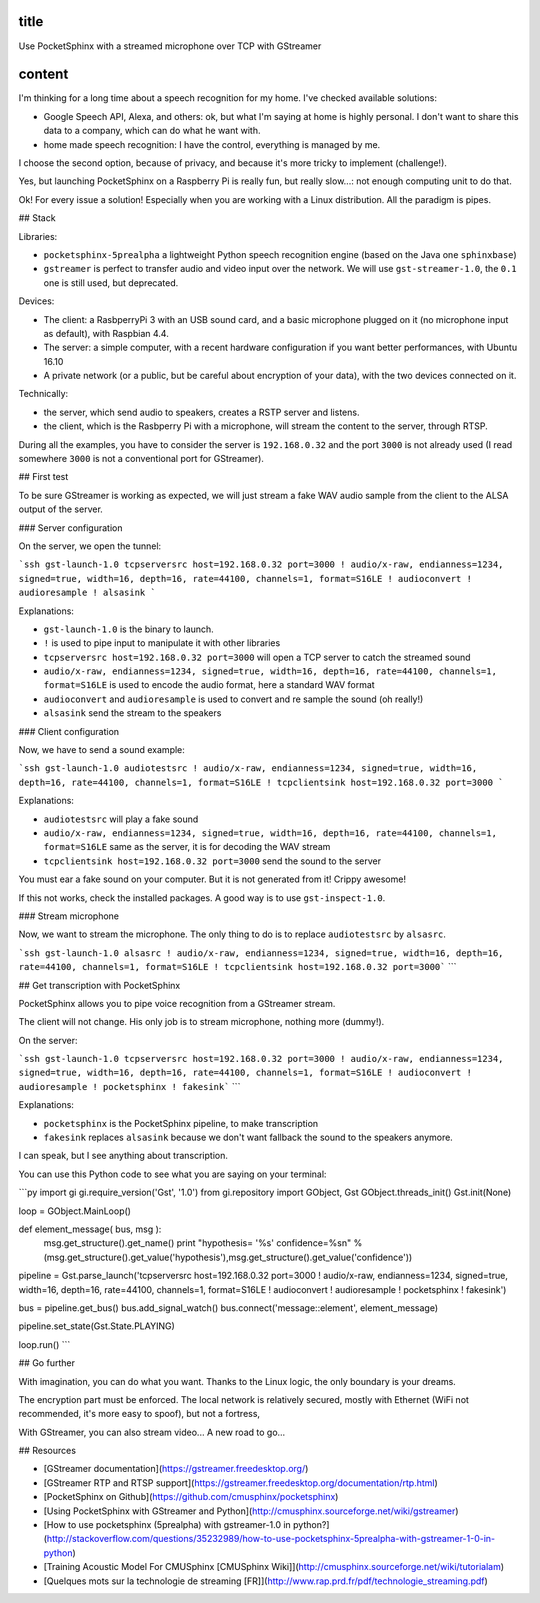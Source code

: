 title
-----

Use PocketSphinx with a streamed microphone over TCP with GStreamer

content
-------

I'm thinking for a long time about a speech recognition for my home.
I've checked available solutions:

- Google Speech API, Alexa, and others: ok, but what I'm saying at home is highly personal. I don't want to share this data to a company, which can do what he want with.
- home made speech recognition: I have the control, everything is managed by me.

I choose the second option, because of privacy, and because it's more tricky to implement (challenge!).

Yes, but launching PocketSphinx on a Raspberry Pi is really fun, but really slow...: not enough computing unit to do that.

Ok! For every issue a solution! Especially when you are working with a Linux distribution. All the paradigm is pipes.

## Stack

Libraries:

- ``pocketsphinx-5prealpha`` a lightweight Python speech recognition engine (based on the Java one ``sphinxbase``)
- ``gstreamer`` is perfect to transfer audio and video input over the network. We will use ``gst-streamer-1.0``, the ``0.1`` one is still used, but deprecated.

Devices:

- The client: a RasbperryPi 3 with an USB sound card, and a basic microphone plugged on it (no microphone input as default), with Raspbian 4.4.
- The server: a simple computer, with a recent hardware configuration if you want better performances, with Ubuntu 16.10
- A private network (or a public, but be careful about encryption of your data), with the two devices connected on it.

Technically:

- the server, which send audio to speakers, creates a RSTP server and listens.
- the client, which is the Rasbperry Pi with a microphone, will stream the content to the server, through RTSP.

During all the examples, you have to consider the server is ``192.168.0.32`` and the port ``3000`` is not already used (I read somewhere ``3000`` is not a conventional port for GStreamer).

## First test

To be sure GStreamer is working as expected, we will just stream a fake WAV audio sample from the client to the ALSA output of the server.

### Server configuration

On the server, we open the tunnel:

```ssh
gst-launch-1.0 tcpserversrc host=192.168.0.32 port=3000 ! audio/x-raw, endianness=1234, signed=true, width=16, depth=16, rate=44100, channels=1, format=S16LE ! audioconvert ! audioresample ! alsasink
```

Explanations:

- ``gst-launch-1.0`` is the binary to launch.
- ``!`` is used to pipe input to manipulate it with other libraries
- ``tcpserversrc host=192.168.0.32 port=3000`` will open a TCP server to catch the streamed sound
- ``audio/x-raw, endianness=1234, signed=true, width=16, depth=16, rate=44100, channels=1, format=S16LE`` is used to encode the audio format, here a standard WAV format
- ``audioconvert`` and ``audioresample`` is used to convert and re sample the sound (oh really!)
- ``alsasink`` send the stream to the speakers

### Client configuration

Now, we have to send a sound example:

```ssh
gst-launch-1.0 audiotestsrc ! audio/x-raw, endianness=1234, signed=true, width=16, depth=16, rate=44100, channels=1, format=S16LE ! tcpclientsink host=192.168.0.32 port=3000
```

Explanations:

- ``audiotestsrc`` will play a fake sound
- ``audio/x-raw, endianness=1234, signed=true, width=16, depth=16, rate=44100, channels=1, format=S16LE`` same as the server, it is for decoding the WAV stream
- ``tcpclientsink host=192.168.0.32 port=3000`` send the sound to the server

You must ear a fake sound on your computer. But it is not generated from it! Crippy awesome!

If this not works, check the installed packages.
A good way is to use ``gst-inspect-1.0``.

### Stream microphone

Now, we want to stream the microphone. The only thing to do is to replace ``audiotestsrc`` by ``alsasrc``.

```ssh
gst-launch-1.0 alsasrc ! audio/x-raw, endianness=1234, signed=true, width=16, depth=16, rate=44100, channels=1, format=S16LE ! tcpclientsink host=192.168.0.32 port=3000```
```

## Get transcription with PocketSphinx

PocketSphinx allows you to pipe voice recognition from a GStreamer stream.

The client will not change. His only job is to stream microphone, nothing more (dummy!).

On the server:

```ssh
gst-launch-1.0 tcpserversrc host=192.168.0.32 port=3000 ! audio/x-raw, endianness=1234, signed=true, width=16, depth=16, rate=44100, channels=1, format=S16LE ! audioconvert ! audioresample ! pocketsphinx ! fakesink```
```

Explanations:

* ``pocketsphinx`` is the PocketSphinx pipeline, to make transcription
* ``fakesink`` replaces ``alsasink`` because we don't want fallback the sound to the speakers anymore.

I can speak, but I see anything about transcription.

You can use this Python code to see what you are saying on your terminal:

```py
import gi
gi.require_version('Gst', '1.0')
from gi.repository import GObject, Gst
GObject.threads_init()
Gst.init(None)

loop = GObject.MainLoop()

def element_message( bus, msg ):
        msg.get_structure().get_name()
        print "hypothesis= '%s'  confidence=%s\n" % (msg.get_structure().get_value('hypothesis'),msg.get_structure().get_value('confidence'))

pipeline = Gst.parse_launch('tcpserversrc host=192.168.0.32 port=3000 ! audio/x-raw, endianness=1234, signed=true, width=16, depth=16, rate=44100, channels=1, format=S16LE ! audioconvert ! audioresample ! pocketsphinx ! fakesink')

bus = pipeline.get_bus()
bus.add_signal_watch()
bus.connect('message::element', element_message)

pipeline.set_state(Gst.State.PLAYING)

loop.run()
```

## Go further

With imagination, you can do what you want. Thanks to the Linux logic, the only boundary is your dreams.

The encryption part must be enforced. The local network is relatively secured, mostly with Ethernet (WiFi not recommended, it's more easy to spoof), but not a fortress,

With GStreamer, you can also stream video... A new road to go...

## Resources

* [GStreamer documentation](https://gstreamer.freedesktop.org/)
* [GStreamer RTP and RTSP support](https://gstreamer.freedesktop.org/documentation/rtp.html)
* [PocketSphinx on Github](https://github.com/cmusphinx/pocketsphinx)
* [Using PocketSphinx with GStreamer and Python](http://cmusphinx.sourceforge.net/wiki/gstreamer)
* [How to use pocketsphinx (5prealpha) with gstreamer-1.0 in python?](http://stackoverflow.com/questions/35232989/how-to-use-pocketsphinx-5prealpha-with-gstreamer-1-0-in-python)
* [Training Acoustic Model For CMUSphinx [CMUSphinx Wiki]](http://cmusphinx.sourceforge.net/wiki/tutorialam)
* [Quelques mots sur la technologie de streaming [FR]](http://www.rap.prd.fr/pdf/technologie_streaming.pdf)
